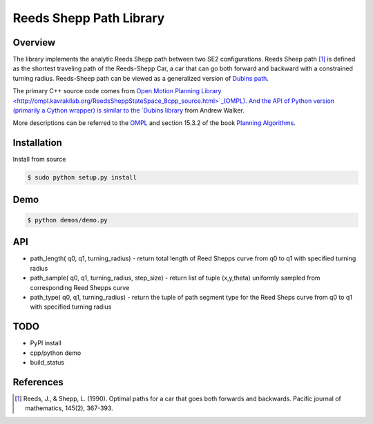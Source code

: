 ======
Reeds Shepp Path Library
======

|build_status|

Overview
======
The library implements the analytic Reeds Shepp path between two SE2 configurations. Reeds Sheep path [1]_ is defined as the shortest traveling path of the Reeds-Shepp Car, a car that can go both forward and backward with a constrained turning radius. Reeds-Sheep path can be viewed as a generalized version of `Dubins path <http://planning.cs.uiuc.edu/node821.html>`_.

The primary C++ source code comes from `Open Motion Planning Library <http://ompl.kavrakilab.org/ReedsSheppStateSpace_8cpp_source.html>`_(OMPL). And the API of Python version (primarily a Cython wrapper) is similar to the `Dubins library <https://github.com/AndrewWalker/pydubins>`_ from Andrew Walker. 

More descriptions can be referred to the `OMPL <http://ompl.kavrakilab.org/2012/03/18/geometric-planning-for-car-like-vehicles.html>`_ and section 15.3.2 of the book `Planning Algorithms <http://planning.cs.uiuc.edu/node822.html>`_. 

Installation
======

Install from source 

.. code-block:: console

    $ sudo python setup.py install


Demo
======

.. code-block:: python

	$ python demos/demo.py


API
======

- path_length( q0, q1, turning_radius)
  - return total length of Reed Shepps curve from q0 to q1 with specified turning radius

- path_sample( q0, q1, turning_radius, step_size)
  - return list of tuple (x,y,theta) uniformly sampled from corresponding Reed Shepps curve

- path_type( q0, q1, turning_radius)
  - return the tuple of path segment type for the Reed Sheps curve from q0 to q1 with specified turning radius


TODO
======
* PyPI install

* cpp/python demo

* build_status

References
======

.. [1] Reeds, J., & Shepp, L. (1990). Optimal paths for a car that goes both forwards and backwards. Pacific journal of mathematics, 145(2), 367-393.

.. |build_status| image:: https://secure.travis-ci.org/AndrewWalker/pydubins.png?branch=master
   :target: https://travis-ci.org/AndrewWalker/pydubins
   :alt: Current build status